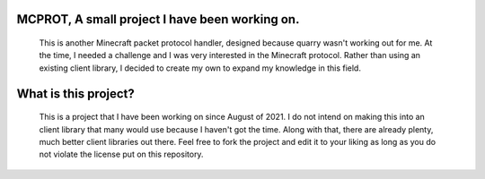 MCPROT, A small project I have been working on.
==================================

   This is another Minecraft packet protocol handler, designed because quarry wasn't working out for me.
   At the time, I needed a challenge and I was very interested in the Minecraft protocol.
   Rather than using an existing client library, I decided to create my own to expand my knowledge in this field.


What is this project?
==================================

   This is a project that I have been working on since August of 2021.
   I do not intend on making this into an client library that many would use because I haven't got the time.
   Along with that, there are already plenty, much better client libraries out there.
   Feel free to fork the project and edit it to your liking as long as you do not violate the license put on this repository.

